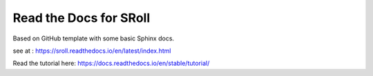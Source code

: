 Read the Docs for SRoll
===============================
Based on GitHub template with some basic Sphinx docs.

see at : https://sroll.readthedocs.io/en/latest/index.html


Read the tutorial here:
https://docs.readthedocs.io/en/stable/tutorial/
